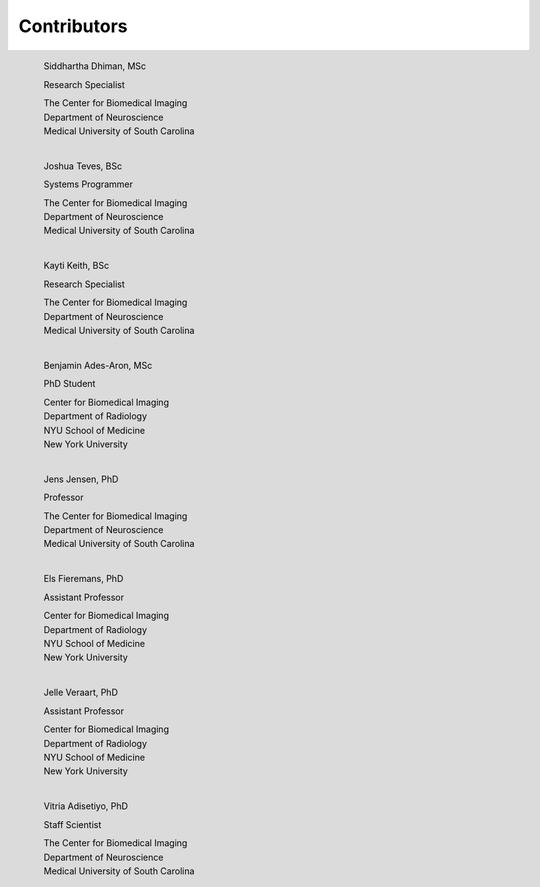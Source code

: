 Contributors
============

.. figure:: https://avatars3.githubusercontent.com/u/13654344?s=400&u=c318d7dcc292486b87bc5c7e81bd8e02947d834e&v=4
   :width: 150px
   :align: left
   :height: 175px
   :figclass: align-left

   Siddhartha Dhiman, MSc

   Research Specialist

   | The Center for Biomedical Imaging
   | Department of Neuroscience
   | Medical University of South Carolina

.. figure:: https://avatars2.githubusercontent.com/u/26722533?s=400&v=4
   :width: 150px
   :align: left
   :height: 175px
   :figclass: align-left

   Joshua Teves, BSc

   Systems Programmer

   | The Center for Biomedical Imaging
   | Department of Neuroscience
   | Medical University of South Carolina

.. figure:: https://avatars1.githubusercontent.com/u/47329645?s=460&v=4
   :width: 150px
   :align: left
   :height: 175px
   :figclass: align-left

   Kayti Keith, BSc

   Research Specialist

   | The Center for Biomedical Imaging
   | Department of Neuroscience
   | Medical University of South Carolina

.. figure:: https://engineering.nyu.edu/sites/default/files/styles/square_large_default_1x/public/2018-12/benjaminades-aron_2016_2.jpg?h=8b4b92cc&itok=fk9rDUoH
   :width: 150px
   :align: left
   :height: 175px
   :figclass: align-left

   Benjamin Ades-Aron, MSc

   PhD Student

   | Center for Biomedical Imaging
   | Department of Radiology
   | NYU School of Medicine
   | New York University

.. figure:: https://muschealth.org/MUSCApps/HealthAssets/ProfileImages/jej50.jpg
   :width: 150px
   :align: left
   :height: 175px
   :figclass: align-left

   Jens Jensen, PhD

   Professor

   | The Center for Biomedical Imaging
   | Department of Neuroscience
   | Medical University of South Carolina

.. figure:: https://pbs.twimg.com/profile_images/1040232192906080256/nrlEmysF_400x400.jpg
   :width: 150px
   :align: left
   :height: 175px
   :figclass: align-left

   Els Fieremans, PhD

   Assistant Professor

   | Center for Biomedical Imaging
   | Department of Radiology
   | NYU School of Medicine
   | New York University

.. figure:: https://cai2r.net/sites/default/files/styles/medium/public/pictures/Biosketch_Images/JelleVeraart_2016_1.jpg?itok=7yhyL9MH
   :width: 150px
   :align: left
   :height: 175px
   :figclass: align-left

   Jelle Veraart, PhD

   Assistant Professor

   | Center for Biomedical Imaging
   | Department of Radiology
   | NYU School of Medicine
   | New York University

.. figure:: anonymous-person-icon-12-256x256.png
   :width: 150px
   :align: left
   :height: 175px
   :figclass: align-left

   Vitria Adisetiyo, PhD

   Staff Scientist

   | The Center for Biomedical Imaging
   | Department of Neuroscience
   | Medical University of South Carolina
